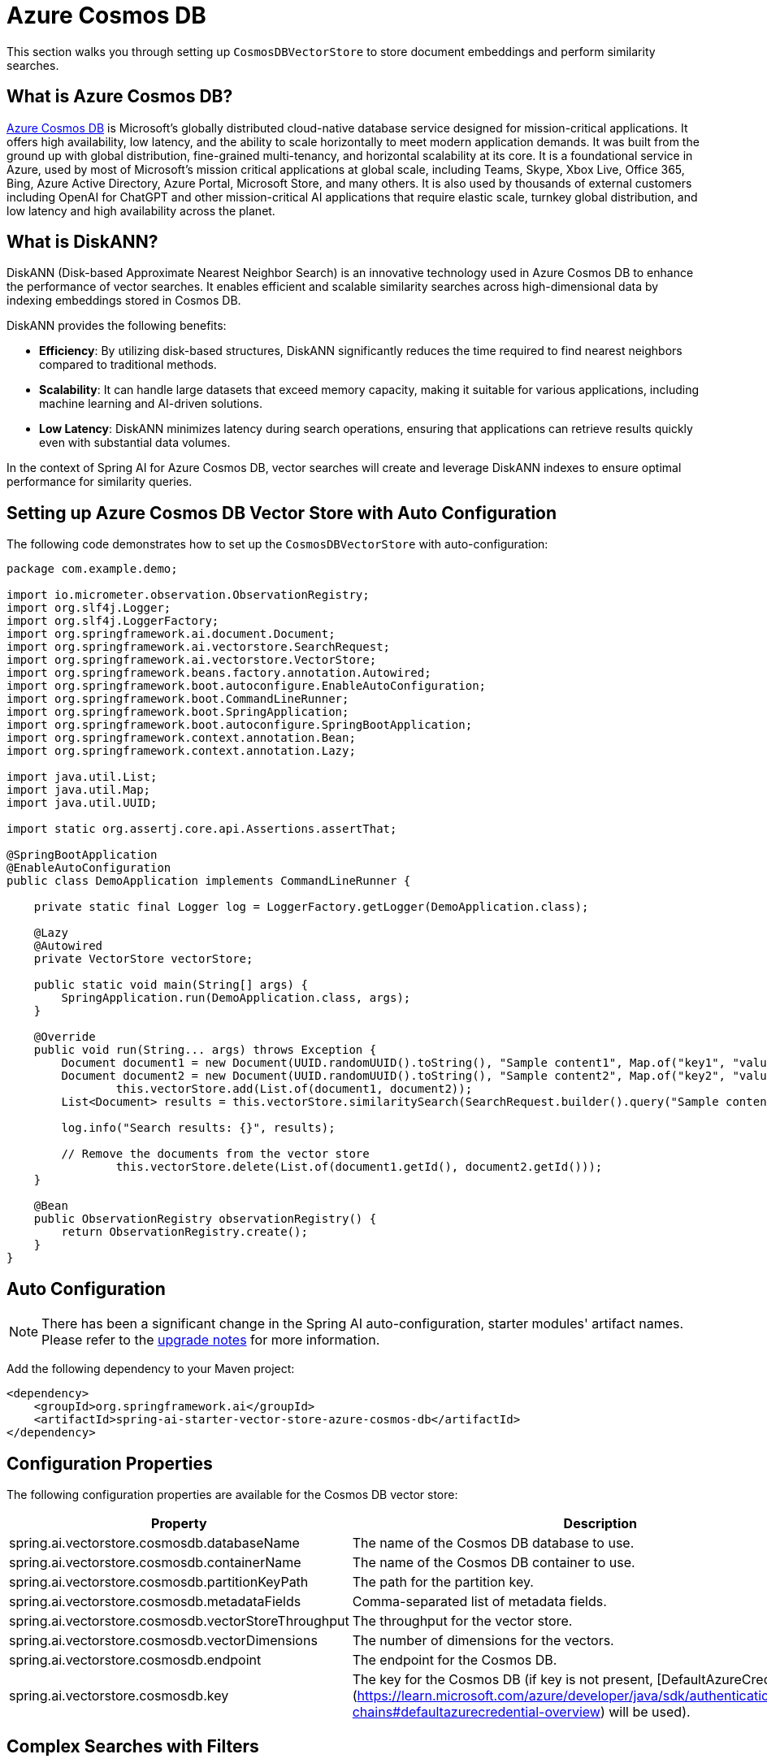 = Azure Cosmos DB

This section walks you through setting up `CosmosDBVectorStore` to store document embeddings and perform similarity searches.

== What is Azure Cosmos DB?

link:https://azure.microsoft.com/en-us/services/cosmos-db/[Azure Cosmos DB] is Microsoft's globally distributed cloud-native database service designed for mission-critical applications.
It offers high availability, low latency, and the ability to scale horizontally to meet modern application demands.
It was built from the ground up with global distribution, fine-grained multi-tenancy, and horizontal scalability at its core.
It is a foundational service in Azure, used by most of Microsoft’s mission critical applications at global scale, including Teams, Skype, Xbox Live, Office 365, Bing, Azure Active Directory, Azure Portal, Microsoft Store, and many others.
It is also used by thousands of external customers including OpenAI for ChatGPT and other mission-critical AI applications that require elastic scale, turnkey global distribution, and low latency and high availability across the planet.

== What is DiskANN?

DiskANN (Disk-based Approximate Nearest Neighbor Search) is an innovative technology used in Azure Cosmos DB to enhance the performance of vector searches.
It enables efficient and scalable similarity searches across high-dimensional data by indexing embeddings stored in Cosmos DB.

DiskANN provides the following benefits:

* **Efficiency**: By utilizing disk-based structures, DiskANN significantly reduces the time required to find nearest neighbors compared to traditional methods.
* **Scalability**: It can handle large datasets that exceed memory capacity, making it suitable for various applications, including machine learning and AI-driven solutions.
* **Low Latency**: DiskANN minimizes latency during search operations, ensuring that applications can retrieve results quickly even with substantial data volumes.

In the context of Spring AI for Azure Cosmos DB, vector searches will create and leverage DiskANN indexes to ensure optimal performance for similarity queries.

== Setting up Azure Cosmos DB Vector Store with Auto Configuration

The following code demonstrates how to set up the `CosmosDBVectorStore` with auto-configuration:

```java
package com.example.demo;

import io.micrometer.observation.ObservationRegistry;
import org.slf4j.Logger;
import org.slf4j.LoggerFactory;
import org.springframework.ai.document.Document;
import org.springframework.ai.vectorstore.SearchRequest;
import org.springframework.ai.vectorstore.VectorStore;
import org.springframework.beans.factory.annotation.Autowired;
import org.springframework.boot.autoconfigure.EnableAutoConfiguration;
import org.springframework.boot.CommandLineRunner;
import org.springframework.boot.SpringApplication;
import org.springframework.boot.autoconfigure.SpringBootApplication;
import org.springframework.context.annotation.Bean;
import org.springframework.context.annotation.Lazy;

import java.util.List;
import java.util.Map;
import java.util.UUID;

import static org.assertj.core.api.Assertions.assertThat;

@SpringBootApplication
@EnableAutoConfiguration
public class DemoApplication implements CommandLineRunner {

    private static final Logger log = LoggerFactory.getLogger(DemoApplication.class);

    @Lazy
    @Autowired
    private VectorStore vectorStore;

    public static void main(String[] args) {
        SpringApplication.run(DemoApplication.class, args);
    }

    @Override
    public void run(String... args) throws Exception {
        Document document1 = new Document(UUID.randomUUID().toString(), "Sample content1", Map.of("key1", "value1"));
        Document document2 = new Document(UUID.randomUUID().toString(), "Sample content2", Map.of("key2", "value2"));
		this.vectorStore.add(List.of(document1, document2));
        List<Document> results = this.vectorStore.similaritySearch(SearchRequest.builder().query("Sample content").topK(1).build());

        log.info("Search results: {}", results);

        // Remove the documents from the vector store
		this.vectorStore.delete(List.of(document1.getId(), document2.getId()));
    }

    @Bean
    public ObservationRegistry observationRegistry() {
        return ObservationRegistry.create();
    }
}
```


== Auto Configuration

[NOTE]
====
There has been a significant change in the Spring AI auto-configuration, starter modules' artifact names.
Please refer to the https://docs.spring.io/spring-ai/reference/upgrade-notes.html[upgrade notes] for more information.
====

Add the following dependency to your Maven project:

[source,xml]
----
<dependency>
    <groupId>org.springframework.ai</groupId>
    <artifactId>spring-ai-starter-vector-store-azure-cosmos-db</artifactId>
</dependency>
----

== Configuration Properties

The following configuration properties are available for the Cosmos DB vector store:

[stripes=even]
|===
| Property | Description

| spring.ai.vectorstore.cosmosdb.databaseName | The name of the Cosmos DB database to use.
| spring.ai.vectorstore.cosmosdb.containerName | The name of the Cosmos DB container to use.
| spring.ai.vectorstore.cosmosdb.partitionKeyPath | The path for the partition key.
| spring.ai.vectorstore.cosmosdb.metadataFields | Comma-separated list of metadata fields.
| spring.ai.vectorstore.cosmosdb.vectorStoreThroughput | The throughput for the vector store.
| spring.ai.vectorstore.cosmosdb.vectorDimensions | The number of dimensions for the vectors.
| spring.ai.vectorstore.cosmosdb.endpoint | The endpoint for the Cosmos DB.
| spring.ai.vectorstore.cosmosdb.key | The key for the Cosmos DB (if key is not present, [DefaultAzureCredential](https://learn.microsoft.com/azure/developer/java/sdk/authentication/credential-chains#defaultazurecredential-overview) will be used).
|===


== Complex Searches with Filters

You can perform more complex searches using filters in the Cosmos DB vector store.
Below is a sample demonstrating how to use filters in your search queries.

[source,java]
----
Map<String, Object> metadata1 = new HashMap<>();
metadata1.put("country", "UK");
metadata1.put("year", 2021);
metadata1.put("city", "London");

Map<String, Object> metadata2 = new HashMap<>();
metadata2.put("country", "NL");
metadata2.put("year", 2022);
metadata2.put("city", "Amsterdam");

Document document1 = new Document("1", "A document about the UK", this.metadata1);
Document document2 = new Document("2", "A document about the Netherlands", this.metadata2);

vectorStore.add(List.of(document1, document2));

FilterExpressionBuilder builder = new FilterExpressionBuilder();
List<Document> results = vectorStore.similaritySearch(SearchRequest.builder().query("The World")
    .topK(10)
    .filterExpression((this.builder.in("country", "UK", "NL")).build()).build());
----

== Setting up Azure Cosmos DB Vector Store without Auto Configuration

The following code demonstrates how to set up the `CosmosDBVectorStore` without relying on auto-configuration. [DefaultAzureCredential](https://learn.microsoft.com/azure/developer/java/sdk/authentication/credential-chains#defaultazurecredential-overview) is recommended for authentication to Azure Cosmos DB.

[source,java]
----
@Bean
public VectorStore vectorStore(ObservationRegistry observationRegistry) {
    // Create the Cosmos DB client
    CosmosAsyncClient cosmosClient = new CosmosClientBuilder()
            .endpoint(System.getenv("COSMOSDB_AI_ENDPOINT"))
            .credential(new DefaultAzureCredentialBuilder().build())
            .userAgentSuffix("SpringAI-CDBNoSQL-VectorStore")
            .gatewayMode()
            .buildAsyncClient();

    // Create and configure the vector store
    return CosmosDBVectorStore.builder(cosmosClient, embeddingModel)
            .databaseName("test-database")
            .containerName("test-container")
            // Configure metadata fields for filtering
            .metadataFields(List.of("country", "year", "city"))
            // Set the partition key path (optional)
            .partitionKeyPath("/id")
            // Configure performance settings
            .vectorStoreThroughput(1000)
            .vectorDimensions(1536)  // Match your embedding model's dimensions
            // Add custom batching strategy (optional)
            .batchingStrategy(new TokenCountBatchingStrategy())
            // Add observation registry for metrics
            .observationRegistry(observationRegistry)
            .build();
}

@Bean
public EmbeddingModel embeddingModel() {
    return new TransformersEmbeddingModel();
}
----

This configuration shows all the available builder options:

* `databaseName`: The name of your Cosmos DB database
* `containerName`: The name of your container within the database
* `partitionKeyPath`: The path for the partition key (e.g., "/id")
* `metadataFields`: List of metadata fields that will be used for filtering
* `vectorStoreThroughput`: The throughput (RU/s) for the vector store container
* `vectorDimensions`: The number of dimensions for your vectors (should match your embedding model)
* `batchingStrategy`: Strategy for batching document operations (optional)

== Manual Dependency Setup

Add the following dependency in your Maven project:

[source,xml]
----
<dependency>
    <groupId>org.springframework.ai</groupId>
    <artifactId>spring-ai-azure-cosmos-db-store</artifactId>
</dependency>
----

== Accessing the Native Client

The Azure Cosmos DB Vector Store implementation provides access to the underlying native Azure Cosmos DB client (`CosmosClient`) through the `getNativeClient()` method:

[source,java]
----
CosmosDBVectorStore vectorStore = context.getBean(CosmosDBVectorStore.class);
Optional<CosmosClient> nativeClient = vectorStore.getNativeClient();

if (nativeClient.isPresent()) {
    CosmosClient client = nativeClient.get();
    // Use the native client for Azure Cosmos DB-specific operations
}
----

The native client gives you access to Azure Cosmos DB-specific features and operations that might not be exposed through the `VectorStore` interface.
